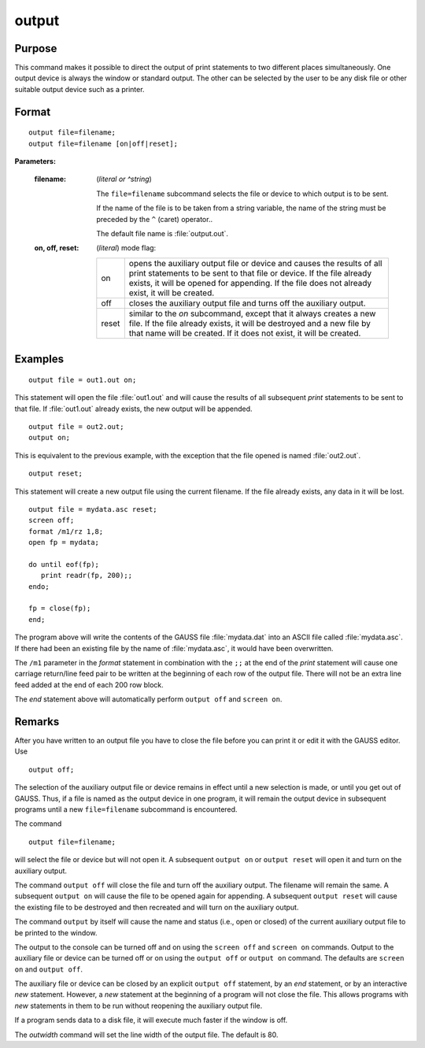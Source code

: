 
output
==============================================

Purpose
----------------

This command makes it possible to direct the output of print statements to two different places simultaneously.
One output device is always the window or standard output. The other can be selected by the user to be any disk
file or other suitable output device such as a printer.

.. _output:
.. index:: output

Format
----------------

::

    output file=filename;
    output file=filename [on|off|reset];

**Parameters:**

    :filename: (*literal or ^string*)
    
        The ``file=filename`` subcommand selects the file or device to which output is to be sent.
    
        If the name of the file is to be taken from a string variable, the name of the string must
        be preceded by the ``^`` (caret) operator..
    
        The default file name is :file:`output.out`.
    
    :on, off, reset: (*literal*) mode flag:
    
        .. csv-table::
            :widths: auto
    
            "on", "opens the auxiliary output file or device and causes the results of all print statements to be sent to that file or device. If the file already exists, it will be opened for appending. If the file does not already exist, it will be created."
            "off", "closes the auxiliary output file and turns off the auxiliary output."
            "reset", "similar to the *on* subcommand, except that it always creates a new file. If the file already exists, it will be destroyed and a new file by that name will be created. If it does not exist, it will be created."

Examples
----------------

::

    output file = out1.out on;

This statement will open the file :file:`out1.out` and will cause the
results of all subsequent `print` statements to be sent to that
file. If :file:`out1.out` already exists, the new output will be appended.

::

    output file = out2.out;
    output on;

This is equivalent to the previous example, with the exception that the file opened is named :file:`out2.out`.

::

    output reset;

This statement will create a new output file using the current filename. If the file already exists, any data in it will be lost.

::

    output file = mydata.asc reset;
    screen off;
    format /m1/rz 1,8;
    open fp = mydata;

    do until eof(fp);
       print readr(fp, 200);;
    endo;

    fp = close(fp);
    end;

The program above will write the contents of the
GAUSS file :file:`mydata.dat` into an ASCII file called
:file:`mydata.asc`. If there had been an existing file by
the name of :file:`mydata.asc`, it would have been overwritten.

The ``/m1`` parameter in the `format` statement in
combination with the ``;;`` at the end of the `print`
statement will cause one carriage return/line feed
pair to be written at the beginning of each row of
the output file. There will not be an extra line
feed added at the end of each 200 row block.

The `end` statement above will automatically perform
``output off`` and ``screen on``.

Remarks
-------

After you have written to an output file you have to close the file
before you can print it or edit it with the GAUSS editor. Use

::

   output off;

The selection of the auxiliary output file or device remains in effect
until a new selection is made, or until you get out of GAUSS. Thus, if a
file is named as the output device in one program, it will remain the
output device in subsequent programs until a new ``file=filename``
subcommand is encountered.

The command

::

   output file=filename;

will select the file or device but will not open it. A subsequent ``output on``
or ``output reset`` will open it and turn on the auxiliary output.

The command ``output off`` will close the file and turn off the auxiliary
output. The filename will remain the same. A subsequent ``output on`` will
cause the file to be opened again for appending. A subsequent ``output reset``
will cause the existing file to be destroyed and then recreated
and will turn on the auxiliary output.

The command ``output`` by itself will cause the name and status (i.e., open
or closed) of the current auxiliary output file to be printed to the
window.

The output to the console can be turned off and on using the ``screen off``
and ``screen on`` commands. Output to the auxiliary file or device can be
turned off or on using the ``output off`` or ``output on`` command. The defaults
are ``screen on`` and ``output off``.

The auxiliary file or device can be closed by an explicit ``output off``
statement, by an `end` statement, or by an interactive `new` statement.
However, a `new` statement at the beginning of a program will not close
the file. This allows programs with `new` statements in them to be run
without reopening the auxiliary output file.

If a program sends data to a disk file, it will execute much faster if
the window is off.

The `outwidth` command will set the line width of the output file. The
default is 80.


.. seealso:: Functions `outwidth`, `screen`, `end`, `new`
